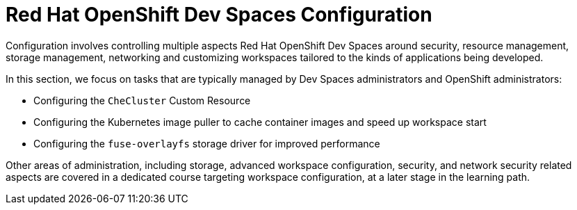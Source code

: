# Red Hat OpenShift Dev Spaces Configuration
:navtitle: Configuration

Configuration involves controlling multiple aspects Red Hat OpenShift Dev Spaces around security, resource management, storage management, networking and customizing workspaces tailored to the kinds of applications being developed. 

In this section, we focus on tasks that are typically managed by Dev Spaces administrators and OpenShift administrators:

* Configuring the `CheCluster` Custom Resource
* Configuring the Kubernetes image puller to cache container images and speed up workspace start
* Configuring the `fuse-overlayfs` storage driver for improved performance

Other areas of administration, including storage, advanced workspace configuration, security, and network security related aspects are covered in a dedicated course targeting workspace configuration, at a later stage in the learning path.